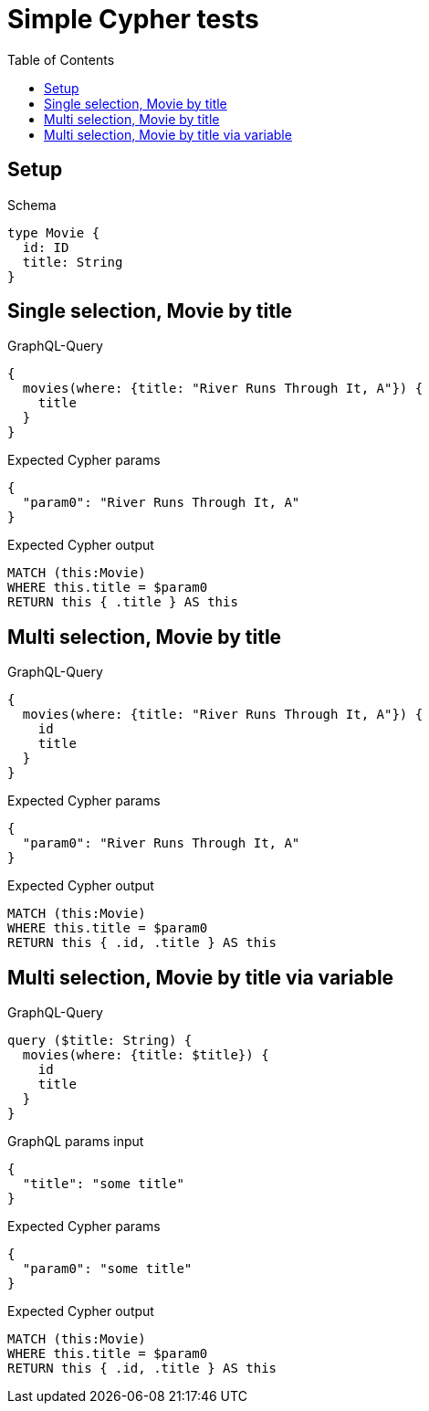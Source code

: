 // This file was generated by the Test-Case extractor of neo4j-graphql
:toc:
:toclevels: 42

= Simple Cypher tests

== Setup

.Schema
[source,graphql,schema=true]
----
type Movie {
  id: ID
  title: String
}
----

== Single selection, Movie by title

.GraphQL-Query
[source,graphql,request=true]
----
{
  movies(where: {title: "River Runs Through It, A"}) {
    title
  }
}
----

.Expected Cypher params
[source,json]
----
{
  "param0": "River Runs Through It, A"
}
----

.Expected Cypher output
[source,cypher]
----
MATCH (this:Movie)
WHERE this.title = $param0
RETURN this { .title } AS this
----

== Multi selection, Movie by title

.GraphQL-Query
[source,graphql,request=true]
----
{
  movies(where: {title: "River Runs Through It, A"}) {
    id
    title
  }
}
----

.Expected Cypher params
[source,json]
----
{
  "param0": "River Runs Through It, A"
}
----

.Expected Cypher output
[source,cypher]
----
MATCH (this:Movie)
WHERE this.title = $param0
RETURN this { .id, .title } AS this
----

== Multi selection, Movie by title via variable

.GraphQL-Query
[source,graphql,request=true]
----
query ($title: String) {
  movies(where: {title: $title}) {
    id
    title
  }
}
----

.GraphQL params input
[source,json,request=true]
----
{
  "title": "some title"
}
----

.Expected Cypher params
[source,json]
----
{
  "param0": "some title"
}
----

.Expected Cypher output
[source,cypher]
----
MATCH (this:Movie)
WHERE this.title = $param0
RETURN this { .id, .title } AS this
----
